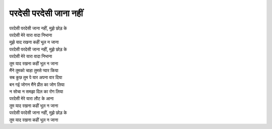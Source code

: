 परदेसी परदेसी जाना नहीं
===========================

| |परदेसी|
| परदेसी मेरे यारा वादा निभाना
| मुझे याद रखना कहीं भूल न जाना

| |परदेसी|
| परदेसी मेरे यारा वादा निभाना
| तुम याद रखना कहीं भूल न जाना

| मैंने तुमको चाहा तुमसे प्यार किया
| सब कुछ तुम पे यार अपना वार दिया
| बन गई जोगन मैंने प्रीत का जोग लिया
| न सोचा न समझा दिल का रोग लिया
| परदेसी मेरे यारा लौट के आना
| तुम याद रखना कहीं भूल न जाना

| |परदेसी|
| तुम याद रखना कहीं भूल न जाना

.. |परदेसी| replace:: परदेसी परदेसी जाना नहीं, मुझे छोड़ के

